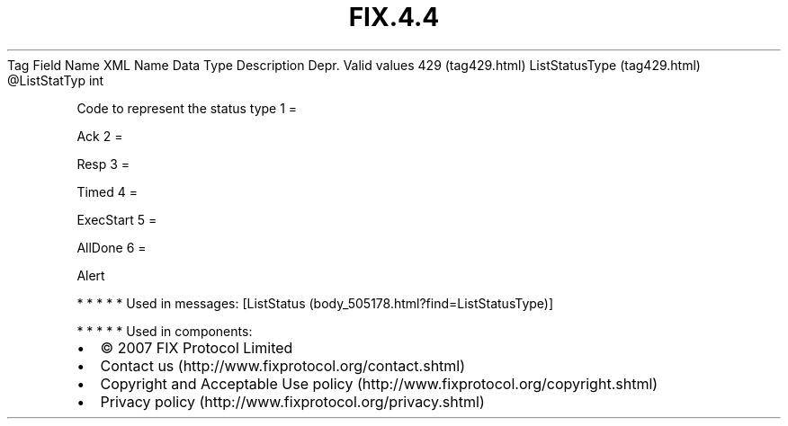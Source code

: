 .TH FIX.4.4 "" "" "Tag #429"
Tag
Field Name
XML Name
Data Type
Description
Depr.
Valid values
429 (tag429.html)
ListStatusType (tag429.html)
\@ListStatTyp
int
.PP
Code to represent the status type
1
=
.PP
Ack
2
=
.PP
Resp
3
=
.PP
Timed
4
=
.PP
ExecStart
5
=
.PP
AllDone
6
=
.PP
Alert
.PP
   *   *   *   *   *
Used in messages:
[ListStatus (body_505178.html?find=ListStatusType)]
.PP
   *   *   *   *   *
Used in components:

.PD 0
.P
.PD

.PP
.PP
.IP \[bu] 2
© 2007 FIX Protocol Limited
.IP \[bu] 2
Contact us (http://www.fixprotocol.org/contact.shtml)
.IP \[bu] 2
Copyright and Acceptable Use policy (http://www.fixprotocol.org/copyright.shtml)
.IP \[bu] 2
Privacy policy (http://www.fixprotocol.org/privacy.shtml)
